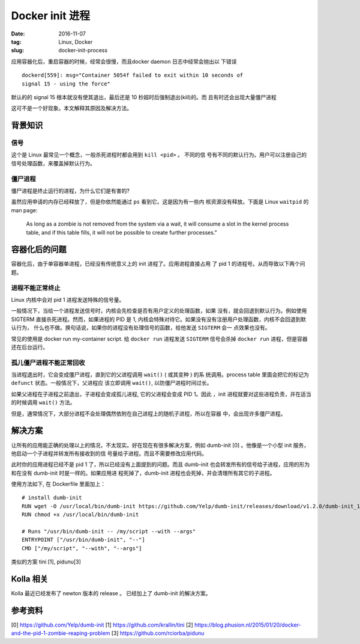 Docker init 进程
================

:date: 2016-11-07
:tag: Linux, Docker
:slug: docker-init-process

应用容器化后，重启容器的时候，经常会很慢，而且docker daemon 日志中经常会抛出以
下错误

::

    dockerd[559]: msg="Container 5054f failed to exit within 10 seconds of
    signal 15 - using the force"

默认的的 signal 15 根本就没有使其退出，最后还是 10 秒超时后强制退出(kill)的。而
且有时还会出现大量僵尸进程

这可不是一个好现象。本文解释其原因及解决方法。

背景知识
--------

信号
~~~~

这个是 Linux 最常见一个概念，一般杀死进程时都会用到 ``kill <pid>`` 。 不同的信
号有不同的默认行为。用户可以注册自己的信号处理函数，来覆盖掉默认行为。

僵尸进程
~~~~~~~~

僵尸进程是终止运行的进程，为什么它们是有害的? 

虽然应用申请的内存已经释放了，但是你依然能通过 ``ps`` 看到它。这是因为有一些内
核资源没有释放。下面是 Linux ``waitpid`` 的 man page:

    As long as a zombie is not removed from the system via a wait, it will
    consume a slot in the kernel process table, and if this table fills, it
    will not be possible to create further processes."


容器化后的问题
--------------

容器化后，由于单容器单进程，已经没有传统意义上的 init 进程了。应用进程直接占用
了 pid 1 的进程号。从而导致以下两个问题。

进程不能正常终止
~~~~~~~~~~~~~~~~

Linux 内核中会对 pid 1 进程发送特殊的信号量。

一般情况下，当给一个进程发送信号时，内核会先检查是否有用户定义的处理函数，如果
没有，就会回退到默认行为。例如使用 SIGTERM 直接杀死进程。然而，如果进程的 PID
是 1, 内核会特殊对待它。如果没有没有注册用户处理函数，内核不会回退到默认行为，
什么也不做。换句话说，如果你的进程没有处理信号的函数，给他发送 ``SIGTERM`` 会一
点效果也没有。

常见的使用是 docker run my-container script. 给 ``docker run`` 进程发送
``SIGTERM`` 信号会杀掉 ``docker run`` 进程，但是容器还在后台运行。

孤儿僵尸进程不能正常回收
~~~~~~~~~~~~~~~~~~~~~~~~

当进程退出时，它会变成僵尸进程，直到它的父进程调用 ``wait()`` ( 或其变种 ) 的系
统调用。process table 里面会把它的标记为 ``defunct`` 状态。一般情况下，父进程应
该立即调用 ``wait()``, 以防僵尸进程时间过长。

如果父进程在子进程之前退出，子进程会变成孤儿进程, 它的父进程会变成 PID 1。因此
，init 进程就要对这些进程负责，并在适当的时候调用 ``wait()`` 方法。

但是，通常情况下，大部分进程不会处理偶然依附在自己进程上的随机子进程，所以在容器
中，会出现许多僵尸进程。
    
解决方案
--------

让所有的应用能正确的处理以上的情况，不太现实。好在现在有很多解决方案，例如
dumb-init [0] 。他像是一个小型 init 服务，他启动一个子进程并转发所有接收到的信
号量给子进程。而且不需要修改应用代码。

此时你的应用进程已经不是 pid 1 了，所以已经没有上面提到的问题。而且 dumb-init
也会转发所有的信号给子进程，应用的形为和在没有 dumb-init 时是一样的。如果应用进
程死掉了，dumb-init 进程也会死掉，并会清理所有其它的子进程。

使用方法如下, 在 Dockerfile 里面加上：

::

    # install dumb-init
    RUN wget -O /usr/local/bin/dumb-init https://github.com/Yelp/dumb-init/releases/download/v1.2.0/dumb-init_1.2.0_amd64
    RUN chmod +x /usr/local/bin/dumb-init

    # Runs "/usr/bin/dumb-init -- /my/script --with --args"
    ENTRYPOINT ["/usr/bin/dumb-init", "--"]
    CMD ["/my/script", "--with", "--args"]

类似的方案 tini [1], pidunu[3]

Kolla 相关
----------

Kolla 最近已经发布了 newton 版本的 release 。 已经加上了 dumb-init 的解决方案。


参考资料
--------
[0] https://github.com/Yelp/dumb-init
[1] https://github.com/krallin/tini
[2] https://blog.phusion.nl/2015/01/20/docker-and-the-pid-1-zombie-reaping-problem
[3] https://github.com/rciorba/pidunu
